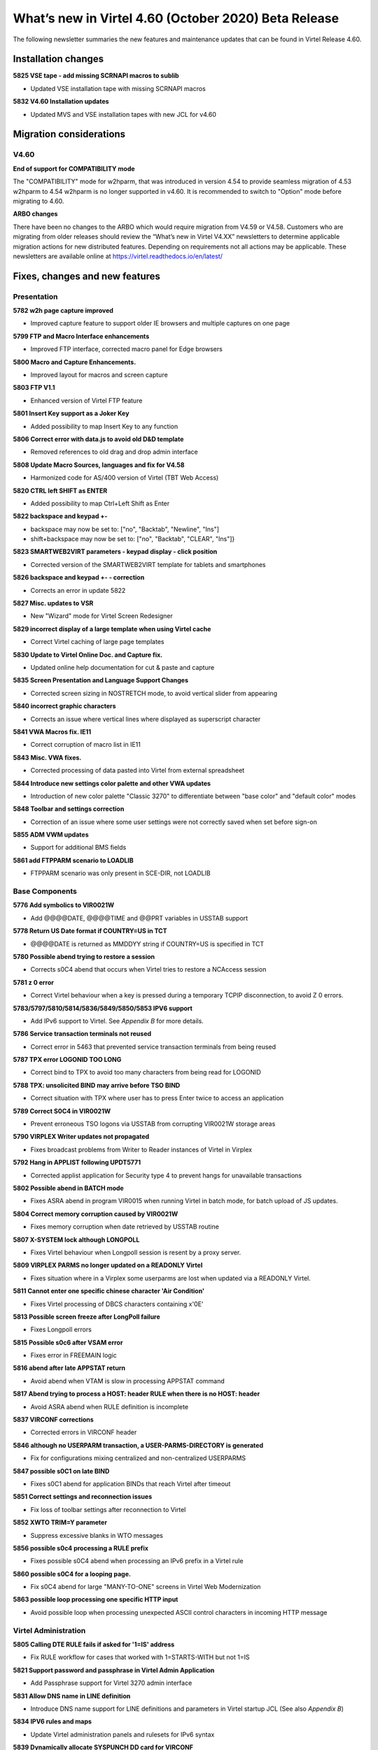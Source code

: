.. _tn202003:

What’s new in Virtel 4.60 (October 2020) Beta Release
=====================================================

The following newsletter summaries the new features and maintenance updates that can be found in Virtel Release 4.60. 

Installation changes
--------------------

**5825 VSE tape - add missing SCRNAPI macros to sublib**

- Updated VSE installation tape with missing SCRNAPI macros

**5832 V4.60 Installation updates**

- Updated MVS and VSE installation tapes with new JCL for v4.60


Migration considerations
------------------------

V4.60 
^^^^^

**End of support for COMPATIBILITY mode**

The "COMPATIBILITY" mode for w2hparm, that was introduced in version 4.54 to provide seamless migration of 4.53 w2hparm to 4.54 w2hparm is no longer supported in v4.60. It is recommended to switch to "Option" mode before migrating to 4.60.

**ARBO changes**

There have been no changes to the ARBO which would require migration from V4.59 or V4.58. Customers who are migrating from older releases should review the 
“What’s new in Virtel V4.XX” newsletters to determine applicable migration actions for new distributed features. 
Depending on requirements not all actions may be applicable. These newsletters are available online at https://virtel.readthedocs.io/en/latest/ 

Fixes, changes and new features
-------------------------------

Presentation
^^^^^^^^^^^^

**5782 w2h page capture improved**

- Improved capture feature to support older IE browsers and multiple captures on one page

**5799 FTP and Macro Interface enhancements**

- Improved FTP interface, corrected macro panel for Edge browsers

**5800 Macro and Capture Enhancements.**

- Improved layout for macros and screen capture

**5803 FTP V1.1**

- Enhanced version of Virtel FTP feature

**5801 Insert Key support as a Joker Key**

- Added possibility to map Insert Key to any function

**5806 Correct error with data.js to avoid old D&D template**

- Removed references to old drag and drop admin interface

**5808 Update Macro Sources, languages and fix for V4.58**

- Harmonized code for AS/400 version of Virtel (TBT Web Access)

**5820 CTRL left SHIFT as ENTER**

- Added possibility to map Ctrl+Left Shift as Enter

**5822 backspace and keypad +-**

- backspace may now be set to: 		["no", "Backtab", "Newline", "Ins"]
- shift+backspace may now be set to:	["no", "Backtab", "CLEAR", "Ins"]}

**5823 SMARTWEB2VIRT parameters - keypad display - click position**

- Corrected version of the SMARTWEB2VIRT template for tablets and smartphones

**5826 backspace and keypad +- - correction**

- Corrects an error in update 5822

**5827 Misc. updates to VSR**

- New "Wizard" mode for Virtel Screen Redesigner

**5829 incorrect display of a large template when using Virtel cache**

- Correct Virtel caching of large page templates

**5830 Update to Virtel Online Doc. and Capture fix.**

- Updated online help documentation for cut & paste and capture

**5835 Screen Presentation and Language Support Changes**

- Corrected screen sizing in NOSTRETCH mode, to avoid vertical slider from appearing

**5840 incorrect graphic characters**

- Corrects an issue where vertical lines where displayed as superscript character

**5841 VWA Macros fix. IE11**

- Correct corruption of macro list in IE11

**5843 Misc. VWA fixes.**

- Corrected processing of data pasted into Virtel from external spreadsheet

**5844 Introduce new settings color palette and other VWA updates**

- Introduction of new color palette "Classic 3270" to differentiate between "base color" and "default color" modes

**5848 Toolbar and settings correction**

- Correction of an issue where some user settings were not correctly saved when set before sign-on

**5855 ADM VWM updates**

- Support for additional BMS fields

**5861 add FTPPARM scenario to LOADLIB**

- FTPPARM scenario was only present in SCE-DIR, not LOADLIB


.. raw:: latex

    \newpage 

Base Components
^^^^^^^^^^^^^^^

**5776 Add symbolics to VIR0021W**

- Add @@@@DATE, @@@@TIME and @@PRT variables in USSTAB support

**5778 Return US Date format if COUNTRY=US in TCT**

- @@@@DATE is returned as MM\DD\YY string if COUNTRY=US is specified in TCT

**5780 Possible abend trying to restore a session**

- Corrects s0C4 abend that occurs when Virtel tries to restore a NCAccess session 

**5781 z 0 error**

- Correct Virtel behaviour when a key is pressed during a temporary TCPIP disconnection, to avoid Z 0 errors.

**5783/5797/5810/5814/5836/5849/5850/5853 IPV6 support**

- Add IPv6 support to Virtel. See *Appendix B* for more details.

**5786 Service transaction terminals not reused**

- Correct error in 5463 that prevented service transaction terminals from being reused

**5787 TPX error LOGONID TOO LONG**

- Correct bind to TPX to avoid too many characters from being read for LOGONID

**5788 TPX: unsolicited BIND may arrive before TSO BIND**

- Correct situation with TPX where user has to press Enter twice to access an application

**5789 Correct S0C4 in VIR0021W**

- Prevent erroneous TSO logons via USSTAB from corrupting VIR0021W storage areas

**5790 VIRPLEX Writer updates not propagated**

- Fixes broadcast problems from Writer to Reader instances of Virtel in Virplex

**5792 Hang in APPLIST following UPDT5771**

- Corrected applist application for Security type 4 to prevent hangs for unavailable transactions

**5802 Possible abend in BATCH mode**

- Fixes ASRA abend in program VIR0015 when running Virtel in batch mode, for batch upload of JS updates.

**5804 Correct memory corruption caused by VIR0021W**

- Fixes memory corruption when date retrieved by USSTAB routine

**5807 X-SYSTEM lock although LONGPOLL**

- Fixes Virtel behaviour when Longpoll session is resent by a proxy server.

**5809 VIRPLEX PARMS no longer updated on a READONLY Virtel**

- Fixes situation where in a Virplex some userparms are lost when updated via a READONLY Virtel. 

**5811 Cannot enter one specific chinese character 'Air Condition'**

- Fixes Virtel processing of DBCS characters containing x'0E'

**5813 Possible screen freeze after LongPoll failure**

- Fixes Longpoll errors 

**5815 Possible s0c6 after VSAM error**

- Fixes error in FREEMAIN logic

**5816 abend after late APPSTAT return**

- Avoid abend when VTAM is slow in processing APPSTAT command

**5817 Abend trying to process a HOST: header RULE when there is no HOST: header**

- Avoid ASRA abend when RULE definition is incomplete

**5837 VIRCONF corrections**

- Corrected errors in VIRCONF header

**5846 although no USERPARM transaction, a USER-PARMS-DIRECTORY is generated**

- Fix for configurations mixing centralized and non-centralized USERPARMS

**5847 possible s0C1 on late BIND**

- Fixes s0C1 abend for application BINDs that reach Virtel after timeout

**5851 Correct settings and reconnection issues**

- Fix loss of toolbar settings after reconnection to Virtel

**5852 XWTO TRIM=Y parameter**

- Suppress excessive blanks in WTO messages

**5856 possible s0c4 processing a RULE prefix**

- Fixes possible s0C4 abend when processing an IPv6 prefix in a Virtel rule

**5860 possible s0C4 for a looping page.**

- Fix s0C4 abend for large "MANY-TO-ONE" screens in Virtel Web Modernization

**5863 possible loop processing one specific HTTP input**

- Avoid possible loop when processing unexpected ASCII control characters in incoming HTTP message



.. raw:: latex

    \newpage 

Virtel Administration
^^^^^^^^^^^^^^^^^^^^^

**5805 Calling DTE RULE fails if asked for '1=IS' address**

- Fix RULE workflow for cases that worked with 1=STARTS-WITH but not 1=IS

**5821 Support password and passphrase in Virtel Admin Application**

- Add Passphrase support for Virtel 3270 admin interface

**5831 Allow DNS name in LINE definition**

- Introduce DNS name support for LINE definitions and parameters in Virtel startup JCL (See also *Appendix B*)

**5834 IPV6 rules and maps**

- Update Virtel administration panels and rulesets for IPv6 syntax

**5839 Dynamically allocate SYSPUNCH DD card for VIRCONF**

- SYSPUNCH will be dynamically allocated if not present when doing a F VIRTEL,UNLOAD command.
- Additional keyword added to command - DSN=unload_dataset. This will be the target dataset for the UNLOAD command. By default UNLOAD writes the ARBO statements to SYSOUT=B
- Note: unload_dataset must be preallocated with DCB parameters (LRECL=80,BLKSIZE=3120,RECFM=FB)

**5842 VIRCONF - Fix DESC if > 48 chars.**

- Fix situation where VIRCONF produced invalid control cards on UNLOAD if DESC is greater than 48 chars for TERMINAL statements.

**5854 VIRCONF rejects square brackets**

- VIRCONF has been corrected to support square brackets \[ and \] for IPv6 addresses



.. raw:: latex

    \newpage 

Scenario Language
^^^^^^^^^^^^^^^^^

**5777 possible abend in vir0s12 if scenario repetedly executes the same MAP$ instructions**

- Corrects a situation where, when a MAP$ sequence was executed several times, Virtel sometimes failed to match a MAP$ END to the appropriate MAP$ BEGIN

**5779 MAP$ descriptions lost after ACTION$ TO-APPLICATION**

- Fixes processing of MAP$ descriptions that precede an ACTION$ TO-APPLICATION statement

**5793 WHEN-NON-BLANK may skip not to be skipped statements**

- Fixes a situation where with an END-WHEN-NOT-BLANK statement, the END statement was not found and following statements were ignored as if they had been part of the WHEN-NOT-BLANK block.

**5819 TOVAR$ in a SCENARIO SUBROUTINE**

- Corrects TOVAR$ processing so that this instruction can be used in a subroutine

**5824 COPY$ LIST-TO-VARIABLE with ADD-PREFIX12 error**

- Fixes processing of COPY$ LIST-TO-VARIABLE with ADD-PREFIX12 parameter

**5833 SCRNAPI updates containing @ sign are badly converted to EBCDIC**

- Corrects an issue with characters in SCRNAPI macros that were not being interpreted correctly on sites with Codepage 037

**5838 CASE$ does not correctly handle multiple ATTRIBUTE fields**

- Fixes a situation where CASE$ instruction does not correctly handle a sequence of multiple 3270 ATTRIBUTE fields.


.. raw:: latex

    \newpage 

Other Enhancements
^^^^^^^^^^^^^^^^^^

**5784 Support for dynamic message suppression**

- The SILENCE command has been enhanced to support the following options::

    F VIRTEL,SILENCE=messageid     Add message to Message Table 
    F VIRTEL,SILENCE=messageid,D   Delete message from Message Table
    F VIRTEL,SILENCE=RESET         Reset Message Table and remove all entries
    F VIRTEL,SILENCE=LIST          List Message Table


Updates and maintenance
-----------------------

A full list of maintenance updates can be found in Appendix A.

Appendix A
----------

**Maintenance list**

- 5776 Add symbolics to VIR00021W
- 5777 possible abend in vir0s12 if scenario repetedly executes the same MAP$ instructions
- 5778 Return US Date format if COUNTRY=US in TCT
- 5779 MAP$ descriptions lost after ACTION$ TO-APPLICATION
- 5780 Possible abend trying to restore a session
- 5781 z 0 error
- 5782 w2h page capture improved
- 5783 IPV6 beginnings
- 5784 Support for dynamic message suppression
- 5786 Service transaction terminals not reused
- 5787 TPX error LOGONID TOO LONG
- 5788 TPX: unsolicited BIND may arrive before TSO BIND
- 5789 Correct S0C4 in VIR0021W
- 5790 VIRPLEX Writer updates not propagated
- 5792 Hang in APPLIST following UPDT5771
- 5793 WHEN-NON-BLANK may skip not to be skipped statements
- 5797 IPV6 continuation of 5783
- 5799 FTP and Macro Interface enhancements
- 5800 Macro and Capture Enhancements.
- 5801 Insert Key support as a Joker Key
- 5802 Possible abend in BATCH mode
- 5803 FTP V1.1
- 5804 Correct memory corruption caused by VIR0021W
- 5805 Calling DTE RULE fails if asked for '1=IS' address
- 5806 Correct error with data.js to avoid old D&D template  
- 5807 X-SYSTEM lock although LONGPOLL
- 5808 Update Macro Sources, languages and fix for V4.58
- 5809 VIRPLEX PARMS no longer updated on a READONLY Virtel
- 5810 IPV6
- 5811 Cannot enter one specific chinese character 'Air Condition'
- 5813 Possible screen freeze after LongPoll failure
- 5814 IPV6 update VIRLOG
- 5815 Possible s0c6 after VSAM error
- 5816 abend after late APPSTAT return
- 5817 Abend trying to process a HOST: header RULE when there is no HOST: header
- 5819 TOVAR$ in a SCENARIO SUBROUTINE
- 5820 CTRL left SHIFT as ENTER
- 5821 Support password and passphrase in Virtel Admin Application
- 5822 backspace and keypad +-
- 5823 SMARTWEB2VIRT parameters - keypad display - click position
- 5824 COPY$ LIST-TO-VARIABLE with ADD-PREFIX12 error
- 5825 VSE tape - add missing SCRNAPI macros to sublib
- 5826 backspace and keypad +- - correction
- 5827 Misc. updates 
- 5829 incorrect display of a large template when using Virtel cache
- 5830 Update to Virtel Online Doc. and Capture fix.
- 5831 Allow DNS name in LINE definition
- 5832 V4.60 Installation updates
- 5833 SCRNAPI updates containing @ sign are badly converted to EBCDIC
- 5834 IPV6 rules and maps
- 5835 Screen Presentation and Language Support Changes
- 5836 Update STATS to support IP Source Address
- 5837 VIRCONF corrections
- 5838 CASE$ does not correctly handle multiple ATTRIBUTE fields
- 5839 Dynamically allocate SYSPUNCH DD card for VIRCONF
- 5840 incorrect graphic characters
- 5841 VWA Macros fix. IE11
- 5842 VIRCONF - Fix DESC if > 48 chars.
- 5843 Misc. VWA fixes.
- 5844 Introduce new setttings color palette and other VWA updates
- 5846 although no USERPARM transaction, a USER-PARMS-DIRECTORY is generated
- 5847 possible s0C1 on late BIND
- 5848 Toolbar and settings correction
- 5849 IPV6 stats - first part
- 5850 VIRPASS was no longer starting due to IPV6 updates
- 5851 Correct settings and reconnection issues
- 5852 XWTO TRIM=Y parameter
- 5853 IPV6 stats - second part
- 5854 VIRCONF rejects square brackets
- 5855 ADM VWM updates
- 5856 possible s0c4 processing a RULE prefix
- 5860 possible s0C4 for a looping page.
- 5861 add FTPPARM scenario to LOADLIB
- 5862 TURQUOISE instead of BLUE in 3270-CLASSIC
- 5863 possible loop processing one specific HTTP input


Appendix B
----------

**IPv6 implementation guidelines**

Virtel 4.60 introduces support of IPv6. 

A Virtel line can now be defined to listen on a port associated with one of the following:

- The default IP address of the Virtel instance: ``:41002``
- An explicit IPv4 address: ``192.168.170.80:41002``
- An explicit IPv6 address: ``[fd10:15c1:1921:1000::129]:41002``
- A DNS name: ``myvirtel.syspertec.com:41002``

.. note ::
    It is no longer necessary to left-pad the digits of IPv4 addresses with zeroes. Thus 192.168.092.080 can now be coded as 192.168.92.80.

One Virtel line can only listen on one IP address. Therefore if you want to be able to access one instance of Virtel in both IPv4 and IPv6, you will need to define separate lines for each IP address.

Here is an example of an ARBO definition that can be used to create a copy of the C-HTTP line, in IPv6 mode::

      LINE     ID=C-HTTP6,                                             -
               NAME=HTTP-CL6,                                          -
               LOCADDR=virtel_v6.syspertec.com:41002,                  -
               DESC='CLIWHOST via IPv6 address',                       -
               TERMINAL=C6,                                            -
               ENTRY=CLIWHOST,                                         -
               TYPE=TCP1,                                              -
               INOUT=1,                                                -
               PROTOCOL=VIRHTTP,                                       -
               TIMEOUT=0000,                                           -
               ACTION=0,                                               -
               WINSZ=0000,                                             -
               PKTSZ=0000,                                             -
               RETRY=0010,                                             -
               RULESET=C-HTTP                                           
      TERMINAL ID=C6LOC000,                                            -
               DESC='HTTP Terminals ipv6 - no relay',                  -
               TYPE=3,                                                 -
               COMPRESS=2,                                             -
               INOUT=3,                                                -
               STATS=12,                                               -
               REPEAT=0010                                              
      TERMINAL ID=C6VTA000,                                            -
               RELAY=*W2HPOOL,                                         -
               DESC='HTTP Terminals ipv6 - with relay',                -
               TYPE=3,                                                 -
               COMPRESS=2,                                             -
               INOUT=3,                                                -
               STATS=12,                                               -
               REPEAT=0016                                              
      
      

.. |image0| image:: images/media/image1.png
   :width: 3.52851in
   :height: 5.30278in
.. |image1| image:: images/media/image2.png
   :width: 6.26806in
   :height: 3.78125in
.. |image3| image:: images/media/image3.png 